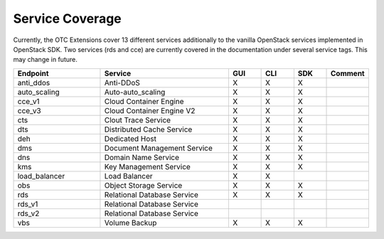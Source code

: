 Service Coverage
================

Currently, the OTC Extensions cover 13 different services additionally
to the vanilla OpenStack services implemented in OpenStack SDK. Two
services (rds and cce) are currently covered in the documentation
under several service tags. This may change in future.

.. list-table::
    :name: service-coverage
    :widths: 80 120 30 30 30 30
    :header-rows: 1

    * - Endpoint
      - Service
      - GUI
      - CLI
      - SDK
      - Comment
    * - anti_ddos
      - Anti-DDoS
      - X
      - X
      - X
      -
    * - auto_scaling
      - Auto-auto_scaling
      - X
      - X
      - X
      -
    * - cce_v1
      - Cloud Container Engine
      - X
      - X
      - X
      -
    * - cce_v3
      - Cloud Container Engine V2
      - X
      - X
      - X
      -
    * - cts
      - Clout Trace Service
      - X
      - X
      - X
      -
    * - dts
      - Distributed Cache Service
      - X
      - X
      - X
      -
    * - deh
      - Dedicated Host
      - X
      - X
      - X
      -
    * - dms
      - Document Management Service
      - X
      - X
      - X
      -
    * - dns
      - Domain Name Service
      - X
      - X
      - X
      -
    * - kms
      - Key Management Service
      - X
      - X
      - X
      -
    * - load_balancer
      - Load Balancer
      - X
      - X
      -
      -
    * - obs
      - Object Storage Service
      - X
      - X
      - X
      -
    * - rds
      - Relational Database Service
      - X
      - X
      - X
      -
    * - rds_v1
      - Relational Database Service
      -
      -
      -
      -
    * - rds_v2
      - Relational Database Service
      -
      -
      -
      -
    * - vbs
      - Volume Backup
      - X
      - X
      - X
      -
